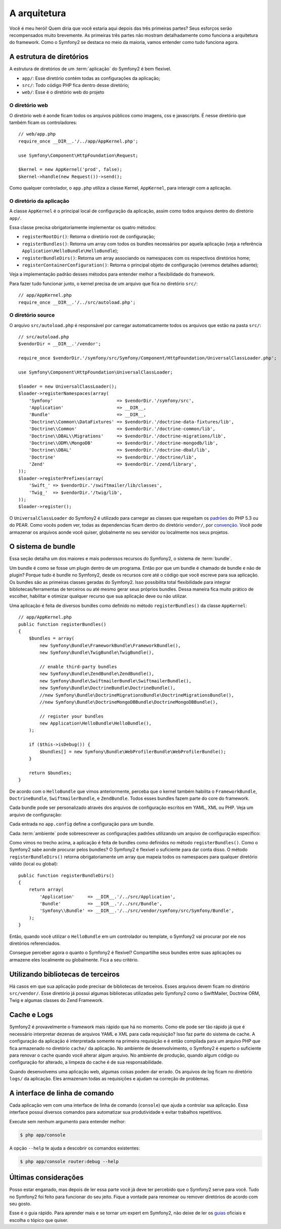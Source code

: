 A arquitetura
=============

Você é meu herói! Quem diria que você estaria aqui depois das três primeiras partes? 
Seus esforços serão recompensados muito brevemente. As primeiras três partes não 
mostram detalhadamente como funciona a arquitetura do framework. Como o Symfony2 se 
destaca no meio da maioria, vamos entender como tudo funciona agora.  

.. index::
   single: A estrutura de diretórios

A estrutura de diretórios
-------------------------

A estrutura de diretórios de um :term:`aplicação` do Symfony2 é bem flexível.

* ``app/``: Esse diretório contém todas as configurações da aplicação;

* ``src/``: Todo código PHP fica dentro desse diretório;

* ``web/``: Esse é o diretório web do projeto

O diretório web
~~~~~~~~~~~~~~~

O diretório web é aonde ficam todos os arquivos públicos como imagens, css e javascripts. É nesse diretório que também ficam os controladores::

    // web/app.php
    require_once __DIR__.'/../app/AppKernel.php';

    use Symfony\Component\HttpFoundation\Request;

    $kernel = new AppKernel('prod', false);
    $kernel->handle(new Request())->send();

Como qualquer controlador, o ``app.php`` utiliza a classe Kernel, ``AppKernel``, para interagir com a aplicação. 

.. index::
   single: Kernel

O diretório da aplicação
~~~~~~~~~~~~~~~~~~~~~~~~

A classe ``AppKernel`` é o principal local de configuração da aplicação, assim como todos arquivos dentro do diretório ``app/``.

Essa classe precisa obrigatoriamente implementar os quatro métodos:

* ``registerRootDir()``: Retorna o diretório root de configuração;

* ``registerBundles()``: Retorna um array com todos os bundles necessários por aquela aplicação (veja a referência ``Application\HelloBundle\HelloBundle``);

* ``registerBundleDirs()``: Retorna um array associando os namespaces com os respectivos diretórios home;  

* ``registerContainerConfiguration()``: Retorna o principal objeto de configuração (veremos detalhes adiante);

Veja a implementação padrão desses métodos para entender melhor a flexibilidade do framework.

Para fazer tudo funcionar junto, o kernel precisa de um arquivo que fica no diretório ``src/``::

    // app/AppKernel.php
    require_once __DIR__.'/../src/autoload.php';

O diretório source
~~~~~~~~~~~~~~~~~~

O arquivo ``src/autoload.php`` é responsável por carregar automaticamente todos os arquivos 
que estão na pasta ``src/``::

    // src/autoload.php
    $vendorDir = __DIR__.'/vendor';

    require_once $vendorDir.'/symfony/src/Symfony/Component/HttpFoundation/UniversalClassLoader.php';

    use Symfony\Component\HttpFoundation\UniversalClassLoader;

    $loader = new UniversalClassLoader();
    $loader->registerNamespaces(array(
        'Symfony'                        => $vendorDir.'/symfony/src',
        'Application'                    => __DIR__,
        'Bundle'                         => __DIR__,
        'Doctrine\\Common\\DataFixtures' => $vendorDir.'/doctrine-data-fixtures/lib',
        'Doctrine\\Common'               => $vendorDir.'/doctrine-common/lib',
        'Doctrine\\DBAL\\Migrations'     => $vendorDir.'/doctrine-migrations/lib',
        'Doctrine\\ODM\\MongoDB'         => $vendorDir.'/doctrine-mongodb/lib',
        'Doctrine\\DBAL'                 => $vendorDir.'/doctrine-dbal/lib',
        'Doctrine'                       => $vendorDir.'/doctrine/lib',
        'Zend'                           => $vendorDir.'/zend/library',
    ));
    $loader->registerPrefixes(array(
        'Swift_' => $vendorDir.'/swiftmailer/lib/classes',
        'Twig_'  => $vendorDir.'/twig/lib',
    ));
    $loader->register();

O ``UniversalClassLoader`` do Symfony2 é utilizado para carregar as classes que 
respeitam os `padrões`_ do PHP 5.3 ou do PEAR. Como vocês podem ver, todas as 
dependencias ficam dentro do diretório ``vendor/``, por `convenção`_. Você pode 
armazenar os arquivos aonde você quiser, globalmente no seu servidor ou localmente 
nos seus projetos.

.. index::
   single: Bundles

O sistema de bundle
-------------------

Essa seção detalha um dos maiores e mais poderosos recursos do Symfony2, o sistema de :term:`bundle`.

Um bundle é como se fosse um plugin dentro de um programa. Então por que um bundle é 
chamado de bundle e não de plugin? Porque tudo é bundle no Symfony2, desde os 
recursos core até o código que você escreve para sua aplicação. Os bundles são as 
primeiras classes geradas do Symfony2. Isso possibilita total flexibilidade para 
integrar bibliotecas/ferramentas de terceiros ou até mesmo gerar seus próprios 
bundles. Dessa maneira fica muito prático de escolher, habilitar e otimizar qualquer 
recurso que sua aplicação deve ou não utilizar.

Uma aplicação é feita de diversos bundles como definido no método ``registerBundles()`` 
da classe ``AppKernel``::

    // app/AppKernel.php
    public function registerBundles()
    {
        $bundles = array(
            new Symfony\Bundle\FrameworkBundle\FrameworkBundle(),
            new Symfony\Bundle\TwigBundle\TwigBundle(),

            // enable third-party bundles
            new Symfony\Bundle\ZendBundle\ZendBundle(),
            new Symfony\Bundle\SwiftmailerBundle\SwiftmailerBundle(),
            new Symfony\Bundle\DoctrineBundle\DoctrineBundle(),
            //new Symfony\Bundle\DoctrineMigrationsBundle\DoctrineMigrationsBundle(),
            //new Symfony\Bundle\DoctrineMongoDBBundle\DoctrineMongoDBBundle(),

            // register your bundles
            new Application\HelloBundle\HelloBundle(),
        );

        if ($this->isDebug()) {
            $bundles[] = new Symfony\Bundle\WebProfilerBundle\WebProfilerBundle();
        }

        return $bundles;
    }

De acordo com o ``HelloBundle`` que vimos anteriormente, perceba que o kernel 
também habilita o ``FrameworkBundle``, ``DoctrineBundle``, ``SwiftmailerBundle``, e ``ZendBundle``.
Todos esses bundles fazem parte do core do framework.

Cada bundle pode ser personalizado através dos arquivos de configuração escritos em 
YAML, XML ou PHP. Veja um arquivo de configuração:

.. configuration-block::

    .. code-block:: yaml

        # app/config/config.yml
        app.config:
            charset:       UTF-8
            error_handler: null
            csrf_secret:   xxxxxxxxxx
            router:        { resource: "%kernel.root_dir%/config/routing.yml" }
            validation:    { enabled: true, annotations: true }
            templating:
                #assets_version: SomeVersionScheme
            session:
                default_locale: en
                lifetime: 3600

        ## Twig Configuration
        #twig.config:
        #    auto_reload: true

        ## Doctrine Configuration
        #doctrine.dbal:
        #    dbname:   xxxxxxxx
        #    user:     xxxxxxxx
        #    password: ~
        #doctrine.orm: ~

        ## Swiftmailer Configuration
        #swiftmailer.config:
        #    transport:  smtp
        #    encryption: ssl
        #    auth_mode:  login
        #    host:       smtp.gmail.com
        #    username:   xxxxxxxx
        #    password:   xxxxxxxx

    .. code-block:: xml

        <!-- app/config/config.xml -->
        <app:config csrf-secret="xxxxxxxxxx" charset="UTF-8" error-handler="null">
            <app:router resource="%kernel.root_dir%/config/routing.xml" />
            <app:validation enabled="true" annotations="true" />
            <app:session default-locale="en" lifetime="3600" />
        </app:config>

        <!-- Twig Configuration -->
        <!--
        <twig:config auto_reload="true" />
        -->

        <!-- Doctrine Configuration -->
        <!--
        <doctrine:dbal dbname="xxxxxxxx" user="xxxxxxxx" password="" />
        <doctrine:orm />
        -->

        <!-- Swiftmailer Configuration -->
        <!--
        <swiftmailer:config
            transport="smtp"
            encryption="ssl"
            auth_mode="login"
            host="smtp.gmail.com"
            username="xxxxxxxx"
            password="xxxxxxxx" />
        -->

    .. code-block:: php

        // app/config/config.php
        $container->loadFromExtension('app', 'config', array(
            'charset'       => 'UTF-8',
            'error_handler' => null,
            'csrf-secret'   => 'xxxxxxxxxx',
            'router'        => array('resource' => '%kernel.root_dir%/config/routing.php'),
            'validation'    => array('enabled' => true, 'annotations' => true),
            'templating'    => array(
                #'assets_version' => "SomeVersionScheme",
            ),
            'session' => array(
                'default_locale' => "en",
                'lifetime' => "3600",
            ),
        ));

        // Twig Configuration
        /*
        $container->loadFromExtension('twig', 'config', array('auto_reload' => true));
        */

        // Doctrine Configuration
        /*
        $container->loadFromExtension('doctrine', 'dbal', array(
            'dbname'   => 'xxxxxxxx',
            'user'     => 'xxxxxxxx',
            'password' => '',
        ));
        $container->loadFromExtension('doctrine', 'orm');
        */

        // Swiftmailer Configuration
        /*
        $container->loadFromExtension('swiftmailer', 'config', array(
            'transport'  => "smtp",
            'encryption' => "ssl",
            'auth_mode'  => "login",
            'host'       => "smtp.gmail.com",
            'username'   => "xxxxxxxx",
            'password'   => "xxxxxxxx",
        ));
        */

Cada entrada no ``app.config`` define a configuração para um bundle.

Cada :term:`ambiente` pode sobreescrever as configurações padrões
utilizando um arquivo de configuração específico:

.. configuration-block::

    .. code-block:: yaml

        # app/config/config_dev.yml
        imports:
            - { resource: config.yml }

        app.config:
            router:   { resource: "%kernel.root_dir%/config/routing_dev.yml" }
            profiler: { only_exceptions: false }

        webprofiler.config:
            toolbar: true
            intercept_redirects: true

        zend.config:
            logger:
                priority: debug
                path:     %kernel.logs_dir%/%kernel.environment%.log

    .. code-block:: xml

        <!-- app/config/config_dev.xml -->
        <imports>
            <import resource="config.xml" />
        </imports>

        <app:config>
            <app:router resource="%kernel.root_dir%/config/routing_dev.xml" />
            <app:profiler only-exceptions="false" />
        </app:config>

        <webprofiler:config
            toolbar="true"
            intercept-redirects="true"
        />

        <zend:config>
            <zend:logger priority="info" path="%kernel.logs_dir%/%kernel.environment%.log" />
        </zend:config>

    .. code-block:: php

        // app/config/config_dev.php
        $loader->import('config.php');

        $container->loadFromExtension('app', 'config', array(
            'router'   => array('resource' => '%kernel.root_dir%/config/routing_dev.php'),
            'profiler' => array('only-exceptions' => false),
        ));

        $container->loadFromExtension('webprofiler', 'config', array(
            'toolbar' => true,
            'intercept-redirects' => true,
        ));

        $container->loadFromExtension('zend', 'config', array(
            'logger' => array(
                'priority' => 'info',
                'path'     => '%kernel.logs_dir%/%kernel.environment%.log',
            ),
        ));

Como vimos no trecho acima, a aplicação é feita de bundles como definidos no método 
``registerBundles()``. Como o Symfony2 sabe aonde procurar pelos bundles? O Symfony2 
é flexível o suficiente para dar conta disso. O método ``registerBundleDirs()`` 
retorna obrigatoriamente um array que mapeia todos os namespaces para qualquer 
diretório válido (local ou global)::

    public function registerBundleDirs()
    {
        return array(
            'Application'     => __DIR__.'/../src/Application',
            'Bundle'          => __DIR__.'/../src/Bundle',
            'Symfony\\Bundle' => __DIR__.'/../src/vendor/symfony/src/Symfony/Bundle',
        );
    }

Então, quando você utilizar o ``HelloBundle`` em um controlador ou template, o Symfony2 
vai procurar por ele nos diretórios referenciados.

Consegue perceber agora o quanto o Symfony2 é flexível? Compartilhe seus bundles 
entre suas aplicações ou armazene eles localmente ou globalmente. Fica a seu critério.

.. index::
   single: Bibliotecas de terceiros

Utilizando bibliotecas de terceiros
-----------------------------------

Há casos em que sua aplicação pode precisar de bibliotecas de terceiros. Esses arquivos 
devem ficam no diretório ``src/vendor/``. Esse diretório já possui algumas bibliotecas 
utilizadas pelo Symfony2 como o SwiftMailer, Doctrine ORM, Twig e algumas classes 
do Zend Framework.

.. index::
   single: Configuração do cache
   single: Logs

Cache e Logs
------------

Symfony2 é provavelmente o framework mais rápido que há no momento. Como ele pode 
ser tão rápido já que é necessário interpretar dezenas de arquivos YAML e XML para 
cada requisição? Isso faz parte do sistema de cache. A configuração da aplicação 
é interpretada somente na primeira requisição e é então compilada para um arquivo 
PHP que fica armazenado no diretório ``cache/`` da aplicação. No ambiente de desenvolvimento, 
o Symfony2 é esperto o suficiente para renovar o cache quando você alterar algum arquivo.
No ambiente de produção, quando algum código ou configuração for alterado, a limpeza do cache é de sua responsabilidade.

Quando desenvolvems uma aplicação web, algumas coisas podem dar errado. Os arquivos 
de log ficam no diretório ``logs/`` da aplicação. Eles armazenam todas as requisições 
e ajudam na correção de problemas.

.. index::
   single: CLI
   single: Linha de comando

A interface de linha de comando
-------------------------------

Cada aplicação vem com uma interface de linha de comando (``console``) que ajuda 
a controlar sua aplicação. Essa interface possui diversos comandos para automatizar 
sua produtividade e evitar trabalhos repetitivos.
 
Execute sem nenhum argumento para entender melhor:

.. code-block:: bash

    $ php app/console

A opção ``--help`` te ajuda a descobrir os comandos existentes:

.. code-block:: bash

    $ php app/console router:debug --help

Últimas considerações
---------------------

Posso estar enganado, mas depois de ler essa parte você já deve ter percebido que 
o Symfony2 serve para você. Tudo no Symfony2 foi feito para funcionar do seu jeito. 
Fique a vontade para renomear ou remover diretórios de acordo com seu gosto.

Esse é o guia rápido. Para aprender mais e se tornar um expert em Symfony2, não deixe 
de ler os `guias`_ oficiais e escolha o tópico que quiser. 

.. _padrões:  http://groups.google.com/group/php-standards/web/psr-0-final-proposal
.. _convenção: http://pear.php.net/
.. _guias:     http://www.symfony-reloaded.org/learn
